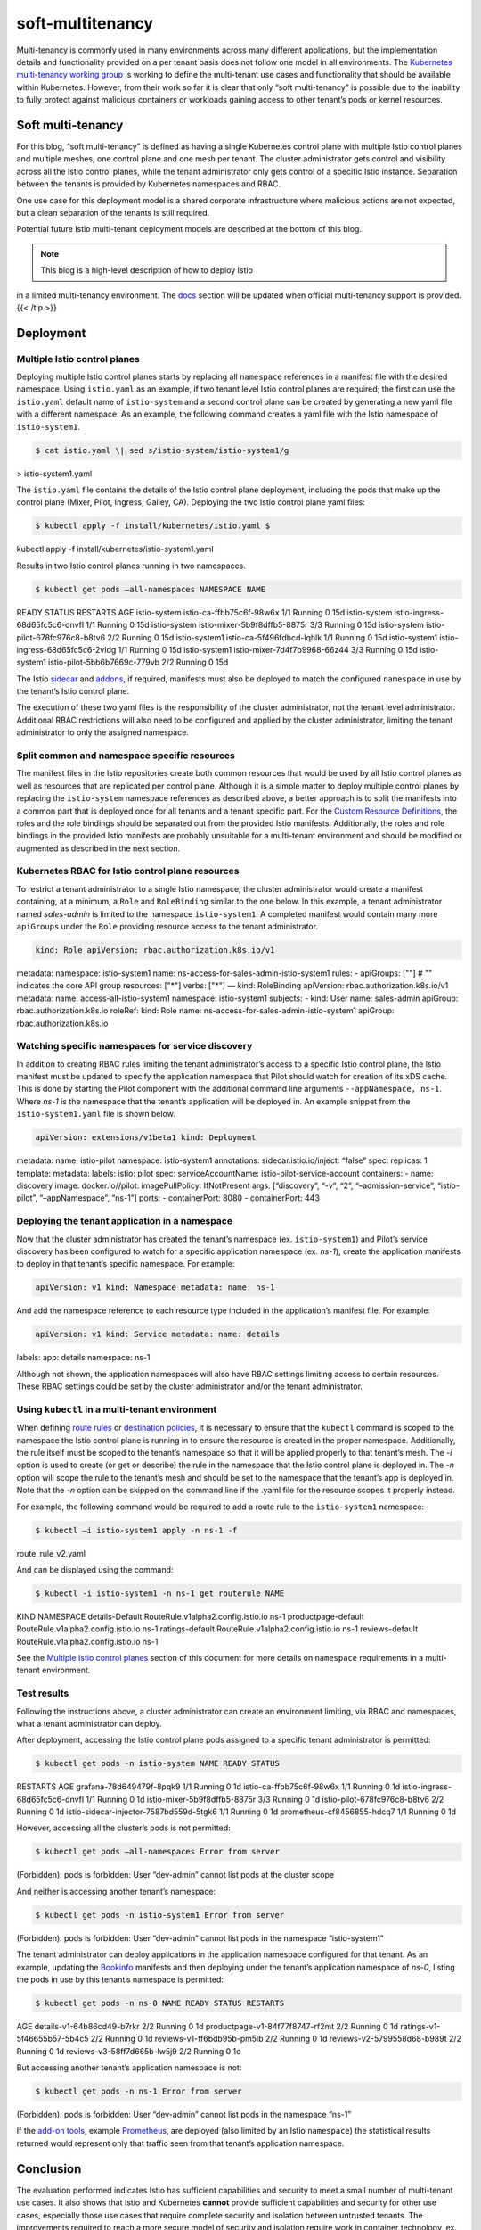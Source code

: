soft-multitenancy
================================================

Multi-tenancy is commonly used in many environments across many
different applications, but the implementation details and functionality
provided on a per tenant basis does not follow one model in all
environments. The `Kubernetes multi-tenancy working
group <https://github.com/kubernetes/community/blob/master/wg-multitenancy/README.md>`_
is working to define the multi-tenant use cases and functionality that
should be available within Kubernetes. However, from their work so far
it is clear that only “soft multi-tenancy” is possible due to the
inability to fully protect against malicious containers or workloads
gaining access to other tenant’s pods or kernel resources.

Soft multi-tenancy
------------------

For this blog, “soft multi-tenancy” is defined as having a single
Kubernetes control plane with multiple Istio control planes and multiple
meshes, one control plane and one mesh per tenant. The cluster
administrator gets control and visibility across all the Istio control
planes, while the tenant administrator only gets control of a specific
Istio instance. Separation between the tenants is provided by Kubernetes
namespaces and RBAC.

One use case for this deployment model is a shared corporate
infrastructure where malicious actions are not expected, but a clean
separation of the tenants is still required.

Potential future Istio multi-tenant deployment models are described at
the bottom of this blog.

.. note::

   This blog is a high-level description of how to deploy Istio
in a limited multi-tenancy environment. The `docs </docs/>`_ section
will be updated when official multi-tenancy support is provided. {{<
/tip >}}

Deployment
----------

Multiple Istio control planes
~~~~~~~~~~~~~~~~~~~~~~~~~~~~~

Deploying multiple Istio control planes starts by replacing all
``namespace`` references in a manifest file with the desired namespace.
Using ``istio.yaml`` as an example, if two tenant level Istio control
planes are required; the first can use the ``istio.yaml`` default name
of ``istio-system`` and a second control plane can be created by
generating a new yaml file with a different namespace. As an example,
the following command creates a yaml file with the Istio namespace of
``istio-system1``.

.. code:: sh

      $ cat istio.yaml \| sed s/istio-system/istio-system1/g
> istio-system1.yaml

The ``istio.yaml`` file contains the details of the Istio control plane
deployment, including the pods that make up the control plane (Mixer,
Pilot, Ingress, Galley, CA). Deploying the two Istio control plane yaml
files:

.. code:: sh

      $ kubectl apply -f install/kubernetes/istio.yaml $
kubectl apply -f install/kubernetes/istio-system1.yaml

Results in two Istio control planes running in two namespaces.

.. code:: sh

      $ kubectl get pods –all-namespaces NAMESPACE NAME
READY STATUS RESTARTS AGE istio-system istio-ca-ffbb75c6f-98w6x 1/1
Running 0 15d istio-system istio-ingress-68d65fc5c6-dnvfl 1/1 Running 0
15d istio-system istio-mixer-5b9f8dffb5-8875r 3/3 Running 0 15d
istio-system istio-pilot-678fc976c8-b8tv6 2/2 Running 0 15d
istio-system1 istio-ca-5f496fdbcd-lqhlk 1/1 Running 0 15d istio-system1
istio-ingress-68d65fc5c6-2vldg 1/1 Running 0 15d istio-system1
istio-mixer-7d4f7b9968-66z44 3/3 Running 0 15d istio-system1
istio-pilot-5bb6b7669c-779vb 2/2 Running 0 15d

The Istio `sidecar </docs/setup/additional-setup/sidecar-injection/>`_
and `addons </docs/tasks/observability/>`_, if required, manifests must
also be deployed to match the configured ``namespace`` in use by the
tenant’s Istio control plane.

The execution of these two yaml files is the responsibility of the
cluster administrator, not the tenant level administrator. Additional
RBAC restrictions will also need to be configured and applied by the
cluster administrator, limiting the tenant administrator to only the
assigned namespace.

Split common and namespace specific resources
~~~~~~~~~~~~~~~~~~~~~~~~~~~~~~~~~~~~~~~~~~~~~

The manifest files in the Istio repositories create both common
resources that would be used by all Istio control planes as well as
resources that are replicated per control plane. Although it is a simple
matter to deploy multiple control planes by replacing the
``istio-system`` namespace references as described above, a better
approach is to split the manifests into a common part that is deployed
once for all tenants and a tenant specific part. For the `Custom
Resource
Definitions <https://kubernetes.io/docs/concepts/extend-kubernetes/api-extension/custom-resources/#customresourcedefinitions>`_,
the roles and the role bindings should be separated out from the
provided Istio manifests. Additionally, the roles and role bindings in
the provided Istio manifests are probably unsuitable for a multi-tenant
environment and should be modified or augmented as described in the next
section.

Kubernetes RBAC for Istio control plane resources
~~~~~~~~~~~~~~~~~~~~~~~~~~~~~~~~~~~~~~~~~~~~~~~~~

To restrict a tenant administrator to a single Istio namespace, the
cluster administrator would create a manifest containing, at a minimum,
a ``Role`` and ``RoleBinding`` similar to the one below. In this
example, a tenant administrator named *sales-admin* is limited to the
namespace ``istio-system1``. A completed manifest would contain many
more ``apiGroups`` under the ``Role`` providing resource access to the
tenant administrator.

.. code:: yaml

    kind: Role apiVersion: rbac.authorization.k8s.io/v1
metadata: namespace: istio-system1 name:
ns-access-for-sales-admin-istio-system1 rules: - apiGroups: [""] # ""
indicates the core API group resources: ["*"] verbs: ["*"] — kind:
RoleBinding apiVersion: rbac.authorization.k8s.io/v1 metadata: name:
access-all-istio-system1 namespace: istio-system1 subjects: - kind: User
name: sales-admin apiGroup: rbac.authorization.k8s.io roleRef: kind:
Role name: ns-access-for-sales-admin-istio-system1 apiGroup:
rbac.authorization.k8s.io

Watching specific namespaces for service discovery
~~~~~~~~~~~~~~~~~~~~~~~~~~~~~~~~~~~~~~~~~~~~~~~~~~

In addition to creating RBAC rules limiting the tenant administrator’s
access to a specific Istio control plane, the Istio manifest must be
updated to specify the application namespace that Pilot should watch for
creation of its xDS cache. This is done by starting the Pilot component
with the additional command line arguments ``--appNamespace, ns-1``.
Where *ns-1* is the namespace that the tenant’s application will be
deployed in. An example snippet from the ``istio-system1.yaml`` file is
shown below.

.. code:: yaml

    apiVersion: extensions/v1beta1 kind: Deployment
metadata: name: istio-pilot namespace: istio-system1 annotations:
sidecar.istio.io/inject: “false” spec: replicas: 1 template: metadata:
labels: istio: pilot spec: serviceAccountName:
istio-pilot-service-account containers: - name: discovery image:
docker.io//pilot: imagePullPolicy: IfNotPresent args: [“discovery”,
“-v”, “2”, “–admission-service”, “istio-pilot”, “–appNamespace”, “ns-1”]
ports: - containerPort: 8080 - containerPort: 443

Deploying the tenant application in a namespace
~~~~~~~~~~~~~~~~~~~~~~~~~~~~~~~~~~~~~~~~~~~~~~~

Now that the cluster administrator has created the tenant’s namespace
(ex. ``istio-system1``) and Pilot’s service discovery has been
configured to watch for a specific application namespace (ex. *ns-1*),
create the application manifests to deploy in that tenant’s specific
namespace. For example:

.. code:: yaml

    apiVersion: v1 kind: Namespace metadata: name: ns-1


And add the namespace reference to each resource type included in the
application’s manifest file. For example:

.. code:: yaml

    apiVersion: v1 kind: Service metadata: name: details
labels: app: details namespace: ns-1

Although not shown, the application namespaces will also have RBAC
settings limiting access to certain resources. These RBAC settings could
be set by the cluster administrator and/or the tenant administrator.

Using ``kubectl`` in a multi-tenant environment
~~~~~~~~~~~~~~~~~~~~~~~~~~~~~~~~~~~~~~~~~~~~~~~

When defining `route
rules <https://archive.istio.io/v0.7/docs/reference/config/istio.routing.v1alpha1/#RouteRule>`_
or `destination
policies <https://archive.istio.io/v0.7/docs/reference/config/istio.routing.v1alpha1/#DestinationPolicy>`_,
it is necessary to ensure that the ``kubectl`` command is scoped to the
namespace the Istio control plane is running in to ensure the resource
is created in the proper namespace. Additionally, the rule itself must
be scoped to the tenant’s namespace so that it will be applied properly
to that tenant’s mesh. The *-i* option is used to create (or get or
describe) the rule in the namespace that the Istio control plane is
deployed in. The *-n* option will scope the rule to the tenant’s mesh
and should be set to the namespace that the tenant’s app is deployed in.
Note that the *-n* option can be skipped on the command line if the
.yaml file for the resource scopes it properly instead.

For example, the following command would be required to add a route rule
to the ``istio-system1`` namespace:

.. code:: sh

      $ kubectl –i istio-system1 apply -n ns-1 -f
route_rule_v2.yaml

And can be displayed using the command:

.. code:: sh

      $ kubectl -i istio-system1 -n ns-1 get routerule NAME
KIND NAMESPACE details-Default RouteRule.v1alpha2.config.istio.io ns-1
productpage-default RouteRule.v1alpha2.config.istio.io ns-1
ratings-default RouteRule.v1alpha2.config.istio.io ns-1 reviews-default
RouteRule.v1alpha2.config.istio.io ns-1

See the `Multiple Istio control
planes </blog/2018/soft-multitenancy/#multiple-istio-control-planes>`_
section of this document for more details on ``namespace`` requirements
in a multi-tenant environment.

Test results
~~~~~~~~~~~~

Following the instructions above, a cluster administrator can create an
environment limiting, via RBAC and namespaces, what a tenant
administrator can deploy.

After deployment, accessing the Istio control plane pods assigned to a
specific tenant administrator is permitted:

.. code:: sh

      $ kubectl get pods -n istio-system NAME READY STATUS
RESTARTS AGE grafana-78d649479f-8pqk9 1/1 Running 0 1d
istio-ca-ffbb75c6f-98w6x 1/1 Running 0 1d istio-ingress-68d65fc5c6-dnvfl
1/1 Running 0 1d istio-mixer-5b9f8dffb5-8875r 3/3 Running 0 1d
istio-pilot-678fc976c8-b8tv6 2/2 Running 0 1d
istio-sidecar-injector-7587bd559d-5tgk6 1/1 Running 0 1d
prometheus-cf8456855-hdcq7 1/1 Running 0 1d

However, accessing all the cluster’s pods is not permitted:

.. code:: sh

      $ kubectl get pods –all-namespaces Error from server
(Forbidden): pods is forbidden: User “dev-admin” cannot list pods at the
cluster scope

And neither is accessing another tenant’s namespace:

.. code:: sh

      $ kubectl get pods -n istio-system1 Error from server
(Forbidden): pods is forbidden: User “dev-admin” cannot list pods in the
namespace “istio-system1”

The tenant administrator can deploy applications in the application
namespace configured for that tenant. As an example, updating the
`Bookinfo </docs/examples/bookinfo/>`_ manifests and then deploying
under the tenant’s application namespace of *ns-0*, listing the pods in
use by this tenant’s namespace is permitted:

.. code:: sh

      $ kubectl get pods -n ns-0 NAME READY STATUS RESTARTS
AGE details-v1-64b86cd49-b7rkr 2/2 Running 0 1d
productpage-v1-84f77f8747-rf2mt 2/2 Running 0 1d
ratings-v1-5f46655b57-5b4c5 2/2 Running 0 1d reviews-v1-ff6bdb95b-pm5lb
2/2 Running 0 1d reviews-v2-5799558d68-b989t 2/2 Running 0 1d
reviews-v3-58ff7d665b-lw5j9 2/2 Running 0 1d

But accessing another tenant’s application namespace is not:

.. code:: sh

      $ kubectl get pods -n ns-1 Error from server
(Forbidden): pods is forbidden: User “dev-admin” cannot list pods in the
namespace “ns-1”

If the `add-on tools </docs/tasks/observability/>`_, example
`Prometheus </docs/tasks/observability/metrics/querying-metrics/>`_,
are deployed (also limited by an Istio ``namespace``) the statistical
results returned would represent only that traffic seen from that
tenant’s application namespace.

Conclusion
----------

The evaluation performed indicates Istio has sufficient capabilities and
security to meet a small number of multi-tenant use cases. It also shows
that Istio and Kubernetes **cannot** provide sufficient capabilities and
security for other use cases, especially those use cases that require
complete security and isolation between untrusted tenants. The
improvements required to reach a more secure model of security and
isolation require work in container technology, ex. Kubernetes, rather
than improvements in Istio capabilities.

Issues
------

-  The CA (Certificate Authority) and Mixer pod logs from one tenant’s
   Istio control plane (e.g. ``istio-system`` namespace) contained
   ‘info’ messages from a second tenant’s Istio control plane
   (e.g. ``istio-system1`` namespace).

Challenges with other multi-tenancy models
------------------------------------------

Other multi-tenancy deployment models were considered:

1. A single mesh with multiple applications, one for each tenant on the
   mesh. The cluster administrator gets control and visibility mesh wide
   and across all applications, while the tenant administrator only gets
   control of a specific application.

2. A single Istio control plane with multiple meshes, one mesh per
   tenant. The cluster administrator gets control and visibility across
   the entire Istio control plane and all meshes, while the tenant
   administrator only gets control of a specific mesh.

3. A single cloud environment (cluster controlled), but multiple
   Kubernetes control planes (tenant controlled).

These options either can’t be properly supported without code changes or
don’t fully address the use cases.

Current Istio capabilities are poorly suited to support the first model
as it lacks sufficient RBAC capabilities to support cluster versus
tenant operations. Additionally, having multiple tenants under one mesh
is too insecure with the current mesh model and the way Istio drives
configuration to the Envoy proxies.

Regarding the second option, the current Istio paradigm assumes a single
mesh per Istio control plane. The needed changes to support this model
are substantial. They would require finer grained scoping of resources
and security domains based on namespaces, as well as, additional Istio
RBAC changes. This model will likely be addressed by future work, but
not currently possible.

The third model doesn’t satisfy most use cases, as most cluster
administrators prefer a common Kubernetes control plane which they
provide as a
`PaaS <https://en.wikipedia.org/wiki/Platform_as_a_service>`_ to their
tenants.

Future work
-----------

Allowing a single Istio control plane to control multiple meshes would
be an obvious next feature. An additional improvement is to provide a
single mesh that can host different tenants with some level of isolation
and security between the tenants. This could be done by partitioning
within a single control plane using the same logical notion of namespace
as Kubernetes. A
`document <https://docs.google.com/document/d/14Hb07gSrfVt5KX9qNi7FzzGwB_6WBpAnDpPG6QEEd9Q>`_
has been started within the Istio community to define additional use
cases and the Istio functionality required to support those use cases.

References
----------

-  Video on Kubernetes multi-tenancy support, `Multi-Tenancy Support &
   Security Modeling with RBAC and
   Namespaces <https://www.youtube.com/watch?v=ahwCkJGItkU>`_, and the
   `supporting slide
   deck <https://schd.ws/hosted_files/kccncna17/21/Multi-tenancy%20Support%20%26%20Security%20Modeling%20with%20RBAC%20and%20Namespaces.pdf>`_.
-  KubeCon talk on security that discusses Kubernetes support for
   “Cooperative soft multi-tenancy”, `Building for Trust: How to Secure
   Your Kubernetes <https://www.youtube.com/watch?v=YRR-kZub0cA>`_.
-  Kubernetes documentation on
   `RBAC <https://kubernetes.io/docs/reference/access-authn-authz/rbac/>`_
   and
   `namespaces <https://kubernetes.io/docs/tasks/administer-cluster/namespaces-walkthrough/>`_.
-  KubeCon slide deck on `Multi-tenancy Deep
   Dive <https://schd.ws/hosted_files/kccncna17/a9/kubecon-multitenancy.pdf>`_.
-  Google document on `Multi-tenancy models for
   Kubernetes <https://docs.google.com/document/d/15w1_fesSUZHv-vwjiYa9vN_uyc--PySRoLKTuDhimjc>`_.
   (Requires permission)
-  Cloud Foundry WIP document, `Multi-cloud and
   Multi-tenancy <https://docs.google.com/document/d/14Hb07gSrfVt5KX9qNi7FzzGwB_6WBpAnDpPG6QEEd9Q>`_
-  `Istio Auto Multi-Tenancy
   101 <https://docs.google.com/document/d/12F183NIRAwj2hprx-a-51ByLeNqbJxK16X06vwH5OWE>`_
